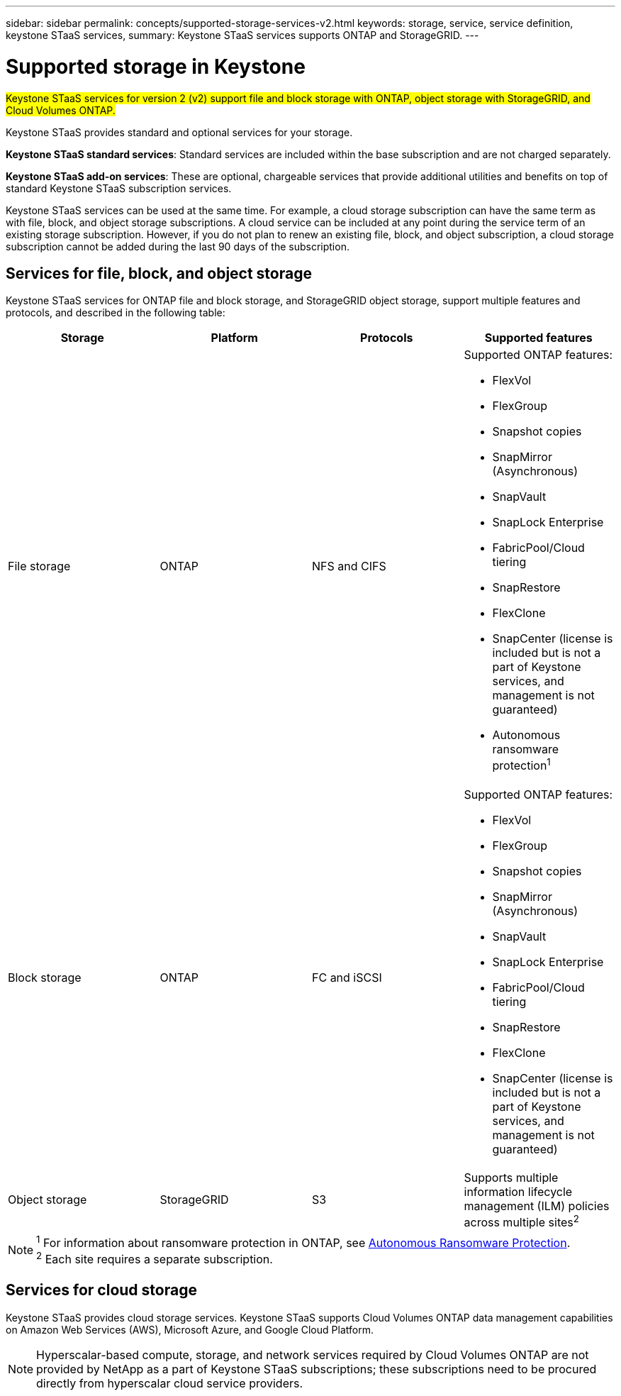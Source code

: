 ---
sidebar: sidebar
permalink: concepts/supported-storage-services-v2.html
keywords: storage, service, service definition, keystone STaaS services,
summary: Keystone STaaS services supports ONTAP and StorageGRID.
---

= Supported storage in Keystone
:hardbreaks:
:nofooter:
:icons: font
:linkattrs:
:imagesdir: ../media/

[.lead]
##Keystone STaaS services for version 2 (v2) support file and block storage with ONTAP, object storage with StorageGRID, and Cloud Volumes ONTAP.##

Keystone STaaS provides standard and optional services for your storage. 

*Keystone STaaS standard services*: Standard services are included within the base subscription and are not charged separately.

*Keystone STaaS add-on services*: These are optional, chargeable services that provide additional utilities and benefits on top of standard Keystone STaaS subscription services.

Keystone STaaS services can be used at the same time. For example, a cloud storage subscription can have the same term as with file, block, and object storage subscriptions. A cloud service can be included at any point during the service term of an existing storage subscription. However, if you do not plan to renew an existing file, block, and object subscription, a cloud storage subscription cannot be added during the last 90 days of the subscription.

== Services for file, block, and object storage
Keystone STaaS services for ONTAP file and block storage, and StorageGRID object storage, support multiple features and protocols, and described in the following table:

|===
a| Storage |Platform |Protocols |Supported features

a| File storage
a|ONTAP
a|NFS and CIFS
a|Supported ONTAP features:

* FlexVol
* FlexGroup
* Snapshot copies
* SnapMirror (Asynchronous)
* SnapVault
* SnapLock Enterprise
* FabricPool/Cloud tiering
* SnapRestore
* FlexClone
* SnapCenter (license is included but is not a part of Keystone services, and management is not guaranteed)
* Autonomous ransomware protection^1^
a|Block storage
a|ONTAP
a|FC and iSCSI 
a|Supported ONTAP features:

* FlexVol
* FlexGroup
* Snapshot copies
* SnapMirror (Asynchronous)
* SnapVault
* SnapLock Enterprise
* FabricPool/Cloud tiering
* SnapRestore
* FlexClone
* SnapCenter (license is included but is not a part of Keystone services, and management is not guaranteed)

a| Object storage
a|StorageGRID
a|S3
a|Supports multiple information lifecycle management (ILM) policies across multiple sites^2^

|===

[NOTE]
^1^ For information about ransomware protection in ONTAP, see https://docs.netapp.com/us-en/ontap/anti-ransomware/index.html[Autonomous Ransomware Protection^].
^2^ Each site requires a separate subscription.

== Services for cloud storage
Keystone STaaS provides cloud storage services. Keystone STaaS supports Cloud Volumes ONTAP data management capabilities on Amazon Web Services (AWS), Microsoft Azure, and Google Cloud Platform. 

[NOTE]
Hyperscalar-based compute, storage, and network services required by Cloud Volumes ONTAP are not provided by NetApp as a part of Keystone STaaS subscriptions; these subscriptions need to be procured directly from hyperscalar cloud service providers.